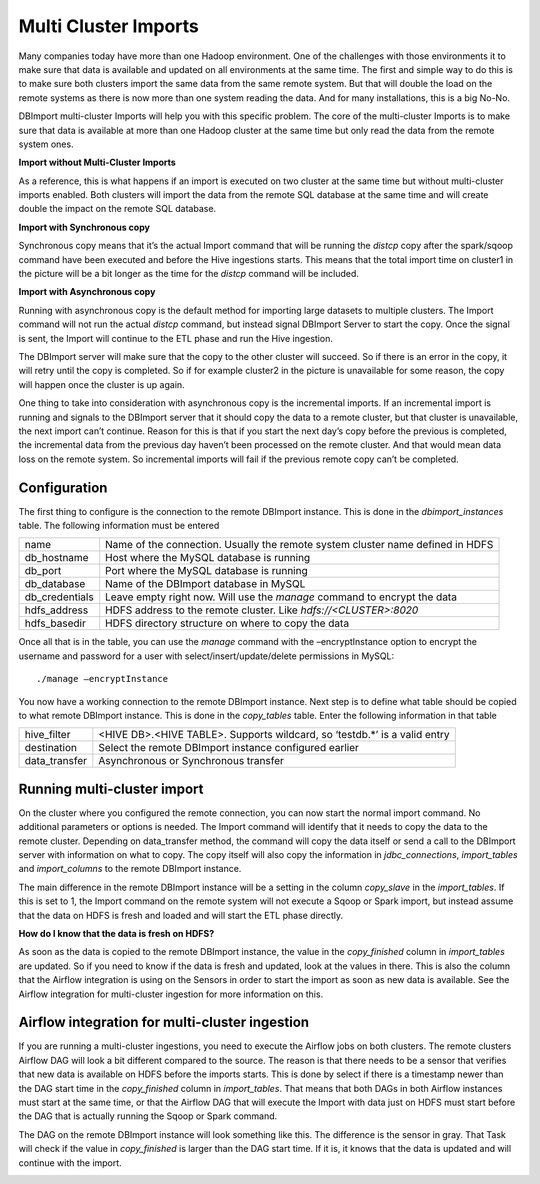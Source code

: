 Multi Cluster Imports
=====================

Many companies today have more than one Hadoop environment. One of the challenges with those environments it to make sure that data is available and updated on all environments at the same time. The first and simple way to do this is to make sure both clusters import the same data from the same remote system. But that will double the load on the remote systems as there is now more than one system reading the data. And for many installations, this is a big No-No. 

DBImport multi-cluster Imports will help you with this specific problem. The core of the multi-cluster Imports is to make sure that data is available at more than one Hadoop cluster at the same time but only read the data from the remote system ones. 

**Import without Multi-Cluster Imports**

As a reference, this is what happens if an import is executed on two cluster at the same time but without multi-cluster imports enabled. Both clusters will import the data from the remote SQL database at the same time and will create double the impact on the remote SQL database.

.. image:: img/multi-cluster_noAction.png

**Import with Synchronous copy**

Synchronous copy means that it’s the actual Import command that will be running the *distcp* copy after the spark/sqoop command have been executed and before the Hive ingestions starts. This means that the total import time on cluster1 in the picture will be a bit longer as the time for the *distcp* command will be included.

.. image:: img/multi-cluster_sync.png

**Import with Asynchronous copy**

Running with asynchronous copy is the default method for importing large datasets to multiple clusters. The Import command will not run the actual *distcp* command, but instead signal DBImport Server to start the copy. Once the signal is sent, the Import will continue to the ETL phase and run the Hive ingestion. 

The DBImport server will make sure that the copy to the other cluster will succeed. So if there is an error in the copy, it will retry until the copy is completed. So if for example cluster2 in the picture is unavailable for some reason, the copy will happen once the cluster is up again.

.. image:: img/multi-cluster_async.png

One thing to take into consideration with asynchronous copy is the incremental imports. If an incremental import is running and signals to the DBImport server that it should copy the data to a remote cluster, but that cluster is unavailable, the next import can’t continue. Reason for this is that if you start the next day’s copy before the previous is completed, the incremental data from the previous day haven’t been processed on the remote cluster. And that would mean data loss on the remote system. So incremental imports will fail if the previous remote copy can’t be completed.

Configuration
-------------

The first thing to configure is the connection to the remote DBImport instance. This is done in the *dbimport_instances* table. The following information must be entered

================= ================================================================================
name              Name of the connection. Usually the remote system cluster name defined in HDFS
db_hostname       Host where the MySQL database is running
db_port           Port where the MySQL database is running
db_database       Name of the DBImport database in MySQL
db_credentials    Leave empty right now. Will use the *manage* command to encrypt the data
hdfs_address      HDFS address to the remote cluster. Like *hdfs://<CLUSTER>:8020*
hdfs_basedir      HDFS directory structure on where to copy the data
================= ================================================================================

Once all that is in the table, you can use the *manage* command with the –encryptInstance option to encrypt the username and password for a user with select/insert/update/delete permissions in MySQL::

      ./manage –encryptInstance

You now have a working connection to the remote DBImport instance. Next step is to define what table should be copied to what remote DBImport instance. This is done in the *copy_tables* table.  Enter the following information in that table

================= ================================================================================
hive_filter       <HIVE DB>.<HIVE TABLE>. Supports wildcard, so ‘testdb.*’ is a valid entry
destination       Select the remote DBImport instance configured earlier
data_transfer     Asynchronous or Synchronous transfer
================= ================================================================================

Running multi-cluster import
----------------------------

On the cluster where you configured the remote connection, you can now start the normal import command. No additional parameters or options is needed. The Import command will identify that it needs to copy the data to the remote cluster. Depending on data_transfer method, the command will copy the data itself or send a call to the DBImport server with information on what to copy. The copy itself will also copy the information in *jdbc_connections*, *import_tables* and *import_columns* to the remote DBImport instance. 

The main difference in the remote DBImport instance will be a setting in the column *copy_slave* in the *import_tables*. If this is set to 1, the Import command on the remote system will  not execute a Sqoop or Spark import, but instead assume that the data on HDFS is fresh and loaded and will start the ETL phase directly.

**How do I know that the data is fresh on HDFS?**

As soon as the data is copied to the remote DBImport instance, the value in the *copy_finished* column in *import_tables* are updated. So if you need to know if the data is fresh and updated, look at the values in there. This is also the column that the Airflow integration is using on the Sensors in order to start the import as soon as new data is available. See the Airflow integration for multi-cluster ingestion for more information on this.

Airflow integration for multi-cluster ingestion
-----------------------------------------------

If you are running a multi-cluster ingestions, you need to execute the Airflow jobs on both clusters. The remote clusters Airflow DAG will look a bit different compared to the source. The reason is that there needs to be a sensor that verifies that new data is available on HDFS before the imports starts. This is done by select if there is a timestamp newer than the DAG start time in the *copy_finished* column in *import_tables*. That means that both DAGs in both Airflow instances must start at the same time, or that the Airflow DAG that will execute the Import with data just on HDFS must start before the DAG that is actually running the Sqoop or Spark command. 

The DAG on the remote DBImport instance will look something like this. The difference is the sensor in gray. That Task will check if the value in *copy_finished* is larger than the DAG start time. If it is, it knows that the data is updated and will continue with the import. 

.. image:: img/multi-cluster_airflow.png

